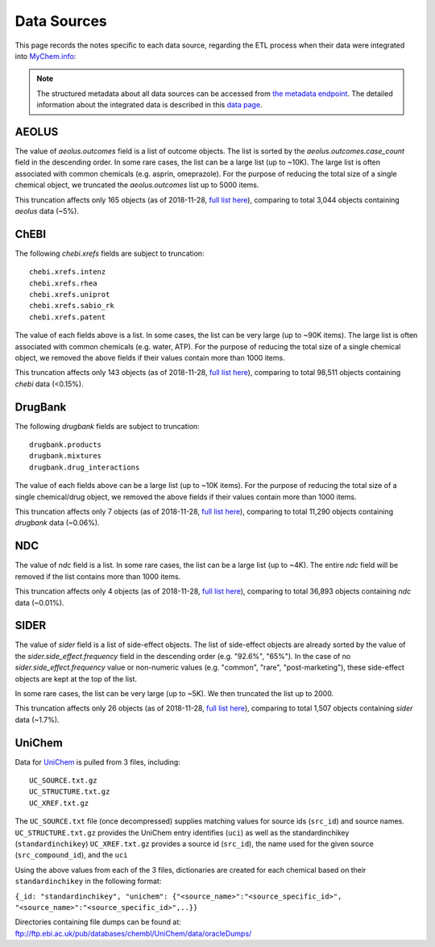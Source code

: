 Data Sources
************

This page records the notes specific to each data source, regarding the ETL process when their data were integrated into `MyChem.info <http://mychem.info>`_:

.. note:: The structured metadata about all data sources can be accessed from `the metadata endpoint <http://mychem.info/v1/metadata>`_. The detailed information about the integrated data is described in this `data page <data.html>`_.


AEOLUS
------

The value of `aeolus.outcomes` field is a list of outcome objects. The list is sorted by the `aeolus.outcomes.case_count` field in the descending order. In some rare cases, the list can be a large list (up to ~10K). The large list is often associated with common chemicals (e.g. asprin, omeprazole). For the purpose of reducing the total size of a single chemical object, we truncated the `aeolus.outcomes` list up to 5000 items.

This truncation affects only 165 objects (as of 2018-11-28, `full list here <https://github.com/biothings/mychem.info/blob/master/src/hub/dataload/sources/aeolus/truncated_docs.tsv>`_), comparing to total 3,044 objects containing `aeolus` data (~5%).


ChEBI
------

The following `chebi.xrefs` fields are subject to truncation::

    chebi.xrefs.intenz
    chebi.xrefs.rhea
    chebi.xrefs.uniprot
    chebi.xrefs.sabio_rk
    chebi.xrefs.patent

The value of each fields above is a list. In some cases, the list can be very large (up to ~90K items). The large list is often associated with common chemicals (e.g. water, ATP). For the purpose of reducing the total size of a single chemical object, we removed the above fields if their values contain more than 1000 items.

This truncation affects only 143 objects (as of 2018-11-28, `full list here <https://github.com/biothings/mychem.info/blob/master/src/hub/dataload/sources/chebi/exclusion_ids.py>`_), comparing to total 98,511 objects containing `chebi` data (<0.15%).

.. ChEMBL
.. ------

DrugBank
--------

The following `drugbank` fields are subject to truncation::

    drugbank.products
    drugbank.mixtures
    drugbank.drug_interactions


The value of each fields above can be a large list (up to ~10K items). For the purpose of reducing the total size of a single chemical/drug object, we removed the above fields if their values contain more than 1000 items.

This truncation affects only 7 objects (as of 2018-11-28, `full list here <https://github.com/biothings/mychem.info/blob/master/src/hub/dataload/sources/drugbank/exclusion_ids.py>`_), comparing to total 11,290 objects containing `drugbank` data (~0.06%).

.. DrugCentral
.. -----------

.. ginas
.. -----

NDC
---

The value of `ndc` field is a list. In some rare cases, the list can be a large list (up to ~4K). The entire `ndc` field will be removed if the list contains more than 1000 items.

This truncation affects only 4 objects (as of 2018-11-28, `full list here <https://github.com/biothings/mychem.info/blob/master/src/hub/dataload/sources/ndc/exclusion_ids.py>`_), comparing to total 36,893 objects containing `ndc` data (~0.01%).

.. PharmGKB
.. --------

.. PubChem
.. -------

SIDER
------

The value of `sider` field is a list of side-effect objects. The list of side-effect objects are already sorted by the value of the `sider.side_effect.frequency` field in the descending order (e.g. "92.6%", "65%"). In the case of no `sider.side_effect.frequency` value or non-numeric values (e.g. "common", "rare", "post-marketing"), these side-effect objects are kept at the top of the list.

In some rare cases, the list can be very large (up to ~5K). We then truncated the list up to 2000.

This truncation affects only 26 objects (as of 2018-11-28, `full list here <https://github.com/biothings/mychem.info/blob/master/src/hub/dataload/sources/sider/truncated_docs.tsv>`_), comparing to total 1,507 objects containing `sider` data (~1.7%).


UniChem
------

Data for `UniChem <https://www.ebi.ac.uk/unichem>`_ is pulled from 3 files, including::

    UC_SOURCE.txt.gz
    UC_STRUCTURE.txt.gz
    UC_XREF.txt.gz

The ``UC_SOURCE.txt`` file (once decompressed) supplies matching values for source ids (``src_id``) and source names. 
``UC_STRUCTURE.txt.gz`` provides the UniChem entry identifies (``uci``) as well as the standardinchikey (``standardinchikey``)
``UC_XREF.txt.gz`` provides a source id (``src_id``), the name used for the given source (``src_compound_id``), and the ``uci``

Using the above values from each of the 3 files, dictionaries are created for each chemical based on their ``standardinchikey`` in the following format: 

``{_id: "standardinchikey", "unichem": {"<source_name>":"<source_specific_id>", "<source_name>":"<source_specific_id>",..}}``

Directories containing file dumps can be found at: ftp://ftp.ebi.ac.uk/pub/databases/chembl/UniChem/data/oracleDumps/

.. UNII
.. ----

.. raw:: html

    <div id="spacer" style="height:300px"></div>
